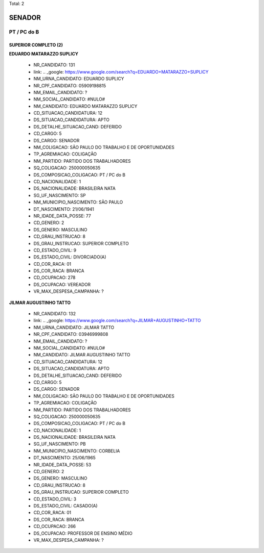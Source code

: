 Total: 2

SENADOR
=======

PT / PC do B
------------

SUPERIOR COMPLETO (2)
.....................

**EDUARDO MATARAZZO SUPLICY**

  - NR_CANDIDATO: 131
  - link: .. _google: https://www.google.com/search?q=EDUARDO+MATARAZZO+SUPLICY
  - NM_URNA_CANDIDATO: EDUARDO SUPLICY
  - NR_CPF_CANDIDATO: 05909198815
  - NM_EMAIL_CANDIDATO: ?
  - NM_SOCIAL_CANDIDATO: #NULO#
  - NM_CANDIDATO: EDUARDO MATARAZZO SUPLICY
  - CD_SITUACAO_CANDIDATURA: 12
  - DS_SITUACAO_CANDIDATURA: APTO
  - DS_DETALHE_SITUACAO_CAND: DEFERIDO
  - CD_CARGO: 5
  - DS_CARGO: SENADOR
  - NM_COLIGACAO: SÃO PAULO DO TRABALHO  E DE OPORTUNIDADES
  - TP_AGREMIACAO: COLIGAÇÃO
  - NM_PARTIDO: PARTIDO DOS TRABALHADORES
  - SQ_COLIGACAO: 250000050635
  - DS_COMPOSICAO_COLIGACAO: PT / PC do B
  - CD_NACIONALIDADE: 1
  - DS_NACIONALIDADE: BRASILEIRA NATA
  - SG_UF_NASCIMENTO: SP
  - NM_MUNICIPIO_NASCIMENTO: SÃO PAULO
  - DT_NASCIMENTO: 21/06/1941
  - NR_IDADE_DATA_POSSE: 77
  - CD_GENERO: 2
  - DS_GENERO: MASCULINO
  - CD_GRAU_INSTRUCAO: 8
  - DS_GRAU_INSTRUCAO: SUPERIOR COMPLETO
  - CD_ESTADO_CIVIL: 9
  - DS_ESTADO_CIVIL: DIVORCIADO(A)
  - CD_COR_RACA: 01
  - DS_COR_RACA: BRANCA
  - CD_OCUPACAO: 278
  - DS_OCUPACAO: VEREADOR
  - VR_MAX_DESPESA_CAMPANHA: ?


**JILMAR AUGUSTINHO TATTO**

  - NR_CANDIDATO: 132
  - link: .. _google: https://www.google.com/search?q=JILMAR+AUGUSTINHO+TATTO
  - NM_URNA_CANDIDATO: JILMAR TATTO
  - NR_CPF_CANDIDATO: 03946999808
  - NM_EMAIL_CANDIDATO: ?
  - NM_SOCIAL_CANDIDATO: #NULO#
  - NM_CANDIDATO: JILMAR AUGUSTINHO TATTO
  - CD_SITUACAO_CANDIDATURA: 12
  - DS_SITUACAO_CANDIDATURA: APTO
  - DS_DETALHE_SITUACAO_CAND: DEFERIDO
  - CD_CARGO: 5
  - DS_CARGO: SENADOR
  - NM_COLIGACAO: SÃO PAULO DO TRABALHO  E DE OPORTUNIDADES
  - TP_AGREMIACAO: COLIGAÇÃO
  - NM_PARTIDO: PARTIDO DOS TRABALHADORES
  - SQ_COLIGACAO: 250000050635
  - DS_COMPOSICAO_COLIGACAO: PT / PC do B
  - CD_NACIONALIDADE: 1
  - DS_NACIONALIDADE: BRASILEIRA NATA
  - SG_UF_NASCIMENTO: PB
  - NM_MUNICIPIO_NASCIMENTO: CORBELIA
  - DT_NASCIMENTO: 25/06/1965
  - NR_IDADE_DATA_POSSE: 53
  - CD_GENERO: 2
  - DS_GENERO: MASCULINO
  - CD_GRAU_INSTRUCAO: 8
  - DS_GRAU_INSTRUCAO: SUPERIOR COMPLETO
  - CD_ESTADO_CIVIL: 3
  - DS_ESTADO_CIVIL: CASADO(A)
  - CD_COR_RACA: 01
  - DS_COR_RACA: BRANCA
  - CD_OCUPACAO: 266
  - DS_OCUPACAO: PROFESSOR DE ENSINO MÉDIO
  - VR_MAX_DESPESA_CAMPANHA: ?

